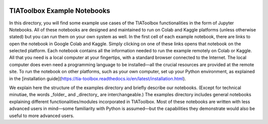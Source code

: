 .. image:: ../docs/tiatoolbox-logo.png
    :width: 800px

TIAToolbox Example Notebooks
############################

In this directory, you will find some example use cases of the TIAToolbox functionalities in the form of Jupyter Notebooks. All of these notebooks are designed and maintained to run on Colab and Kaggle platforms (unless otherwise stated) but you can run them on your own system as well. In the first cell of each example notebook, there are links to open the notebook in Google Colab and Kaggle. Simply clicking on one of these links opens that notebook on the selected platform. Each notebook contains all the information needed to run the example remotely on Colab or Kaggle. All that you need is a local computer at your fingertips, with a standard browser connected to the Internet. The local computer does even need a programming language to be installed—all the crucial resources are provided at the remote site. To run the notebook on other platforms, such as your own computer, set up your Python environment, as explained in the [installation guide](https://tia-toolbox.readthedocs.io/en/latest/installation.html).

We explain here the structure of the examples directory and briefly describe our notebooks. (Except for technical minutiae, the words _folder_ and _directory_ are interchangeable.) The examples directory includes general notebooks explaining different functionalities/modules incorporated in TIAToolbox. Most of these notebooks are written with less advanced users in mind—some familiarity with Python is assumed—but the capabilities they demonstrate would also be useful to more advanced users.
